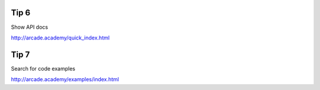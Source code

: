 Tip 6
=====

Show API docs

http://arcade.academy/quick_index.html

Tip 7
=====

Search for code examples

http://arcade.academy/examples/index.html

